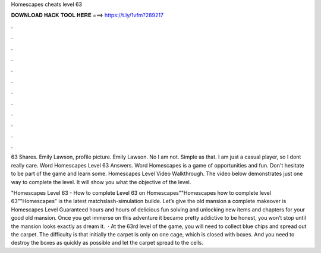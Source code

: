 Homescapes cheats level 63



𝐃𝐎𝐖𝐍𝐋𝐎𝐀𝐃 𝐇𝐀𝐂𝐊 𝐓𝐎𝐎𝐋 𝐇𝐄𝐑𝐄 ===> https://t.ly/1vfm?289217



.



.



.



.



.



.



.



.



.



.



.



.

63 Shares. Emily Lawson, profile picture. Emily Lawson. No I am not. Simple as that. I am just a casual player, so I dont really care. Word Homescapes Level 63 Answers. Word Homescapes is a game of opportunities and fun. Don't hesitate to be part of the game and learn some. Homescapes Level Video Walkthrough. The video below demonstrates just one way to complete the level. It will show you what the objective of the level.

"Homescapes Level 63 - How to complete Level 63 on Homescapes""Homescapes how to complete level 63""Homescapes" is the latest matchslash-simulation builde. Let’s give the old mansion a complete makeover is Homescapes Level Guaranteed hours and hours of delicious fun solving and unlocking new items and chapters for your good old mansion. Once you get immerse on this adventure it became pretty addictive to be honest, you won’t stop until the mansion looks exactly as dream it.  · At the 63rd level of the game, you will need to collect blue chips and spread out the carpet. The difficulty is that initially the carpet is only on one cage, which is closed with boxes. And you need to destroy the boxes as quickly as possible and let the carpet spread to the cells.
